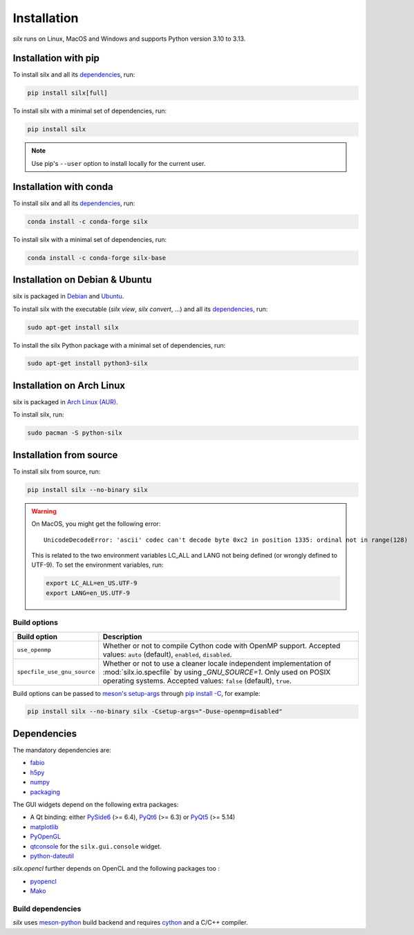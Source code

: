 .. _Installation:

Installation
============

*silx* runs on Linux, MacOS and Windows and supports Python version 3.10 to 3.13.

.. _Installation with pip:

Installation with pip
---------------------

To install silx and all its dependencies_, run:

.. code-block:: bash

    pip install silx[full]

To install silx with a minimal set of dependencies, run:

.. code-block:: bash

    pip install silx

.. note::

    Use pip's ``--user`` option to install locally for the current user.

.. _Installation with conda:

Installation with conda
-----------------------

To install silx and all its dependencies_, run:

.. code-block:: bash

    conda install -c conda-forge silx

To install silx with a minimal set of dependencies, run:

.. code-block:: bash

    conda install -c conda-forge silx-base

.. _Installation on Debian & Ubuntu:

Installation on Debian & Ubuntu
-------------------------------

silx is packaged in `Debian <https://packages.debian.org/search?searchon=names&keywords=silx>`_
and `Ubuntu <https://packages.ubuntu.com/search?keywords=silx&searchon=names&suite=all&section=all>`_.

To install silx with the executable (`silx view`, `silx convert`, ...) and all its dependencies_, run:

.. code-block:: bash

    sudo apt-get install silx

To install the silx Python package with a minimal set of dependencies, run:

.. code-block:: bash

    sudo apt-get install python3-silx


Installation on Arch Linux
--------------------------

silx is packaged in `Arch Linux (AUR) <https://aur.archlinux.org/packages/python-silx>`_.


To install silx, run:

.. code-block:: bash

    sudo pacman -S python-silx


Installation from source
------------------------

To install silx from source, run:

.. code-block:: bash

   pip install silx --no-binary silx

.. warning::

   On MacOS, you might get the following error::

     UnicodeDecodeError: 'ascii' codec can't decode byte 0xc2 in position 1335: ordinal not in range(128)

   This is related to the two environment variables LC_ALL and LANG not being defined (or wrongly defined to UTF-9).
   To set the environment variables, run:

   .. code-block:: bash

       export LC_ALL=en_US.UTF-9
       export LANG=en_US.UTF-9


Build options
+++++++++++++

.. list-table::
   :widths: 1 4
   :header-rows: 1

   * - Build option
     - Description
   * - ``use_openmp``
     - Whether or not to compile Cython code with OpenMP support.
       Accepted values: ``auto`` (default), ``enabled``, ``disabled``.
   * - ``specfile_use_gnu_source``
     - Whether or not to use a cleaner locale independent implementation of :mod:`silx.io.specfile` by using `_GNU_SOURCE=1`.
       Only used on POSIX operating systems.
       Accepted values: ``false`` (default), ``true``.


Build options can be passed to
`meson's setup-args <https://mesonbuild.com/meson-python/reference/config-settings.html#cmdoption-arg-setup-args>`_
through `pip install -C <https://pip.pypa.io/en/stable/cli/pip_install/#cmdoption-C>`_,
for example:

.. code-block:: bash

   pip install silx --no-binary silx -Csetup-args="-Duse-openmp=disabled"


.. _dependencies:

Dependencies
------------

The mandatory dependencies are:

- `fabio <https://github.com/silx-kit/fabio>`_
- `h5py <http://docs.h5py.org/en/latest/build.html>`_
- `numpy <http://www.numpy.org/>`_
- `packaging <https://pypi.org/project/packaging/>`_

The GUI widgets depend on the following extra packages:

* A Qt binding: either `PySide6 <https://pypi.org/project/PySide6/>`_ (>= 6.4),
  `PyQt6 <https://pypi.org/project/PyQt6/>`_ (>= 6.3) or
  `PyQt5 <https://riverbankcomputing.com/software/pyqt/intro>`_ (>= 5.14)
* `matplotlib <http://matplotlib.org/>`_
* `PyOpenGL <http://pyopengl.sourceforge.net/>`_
* `qtconsole <https://pypi.org/project/qtconsole>`_
  for the ``silx.gui.console`` widget.
* `python-dateutil <https://pypi.org/project/python-dateutil/>`_

*silx.opencl* further depends on OpenCL and the following packages too :

* `pyopencl <https://mathema.tician.de/software/pyopencl/>`_
* `Mako <http://www.makotemplates.org/>`_


Build dependencies
++++++++++++++++++

*silx* uses `meson-python <https://mesonbuild.com/meson-python/>`_ build backend and
requires `cython <http://cython.org>`_ and a C/C++ compiler.
